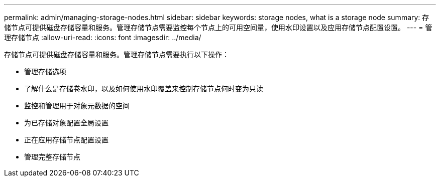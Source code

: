 ---
permalink: admin/managing-storage-nodes.html 
sidebar: sidebar 
keywords: storage nodes, what is a storage node 
summary: 存储节点可提供磁盘存储容量和服务。管理存储节点需要监控每个节点上的可用空间量，使用水印设置以及应用存储节点配置设置。 
---
= 管理存储节点
:allow-uri-read: 
:icons: font
:imagesdir: ../media/


[role="lead"]
存储节点可提供磁盘存储容量和服务。管理存储节点需要执行以下操作：

* 管理存储选项
* 了解什么是存储卷水印，以及如何使用水印覆盖来控制存储节点何时变为只读
* 监控和管理用于对象元数据的空间
* 为已存储对象配置全局设置
* 正在应用存储节点配置设置
* 管理完整存储节点

